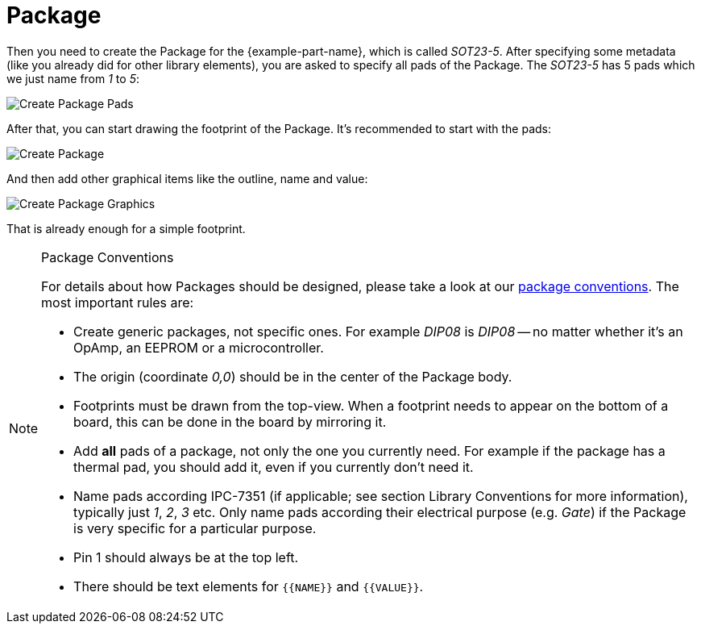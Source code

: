 = Package

Then you need to create the Package for the {example-part-name}, which is called
_SOT23-5_. After specifying some metadata (like you already did for other
library elements), you are asked to specify all pads of the Package. The
_SOT23-5_ has 5 pads which we just name from _1_ to _5_:

image::create-package-pads.png[alt="Create Package Pads"]

After that, you can start drawing the footprint of the Package. It's recommended
to start with the pads:

image::create-package.png[alt="Create Package"]

And then add other graphical items like the outline, name and value:

image::create-package-graphics.png[alt="Create Package Graphics"]

That is already enough for a simple footprint.

.Package Conventions
[NOTE]
====
For details about how Packages should be designed, please take a look at our
xref:library-conventions:packages.adoc[package conventions]. The most important
rules are:

- Create generic packages, not specific ones. For example _DIP08_ is _DIP08_ --
  no matter whether it's an OpAmp, an EEPROM or a microcontroller.
- The origin (coordinate _0,0_) should be in the center of the Package body.
- Footprints must be drawn from the top-view. When a footprint needs to appear
  on the bottom of a board, this can be done in the board by mirroring it.
- Add *all* pads of a package, not only the one you currently need. For example
  if the package has a thermal pad, you should add it, even if you currently
  don't need it.
- Name pads according IPC-7351 (if applicable; see section Library
  Conventions for more information), typically just _1_, _2_, _3_ etc. Only
  name pads according their electrical purpose (e.g. _Gate_) if the Package is
  very specific for a particular purpose.
- Pin 1 should always be at the top left.
- There should be text elements for `+{{NAME}}+` and `+{{VALUE}}+`.
====

